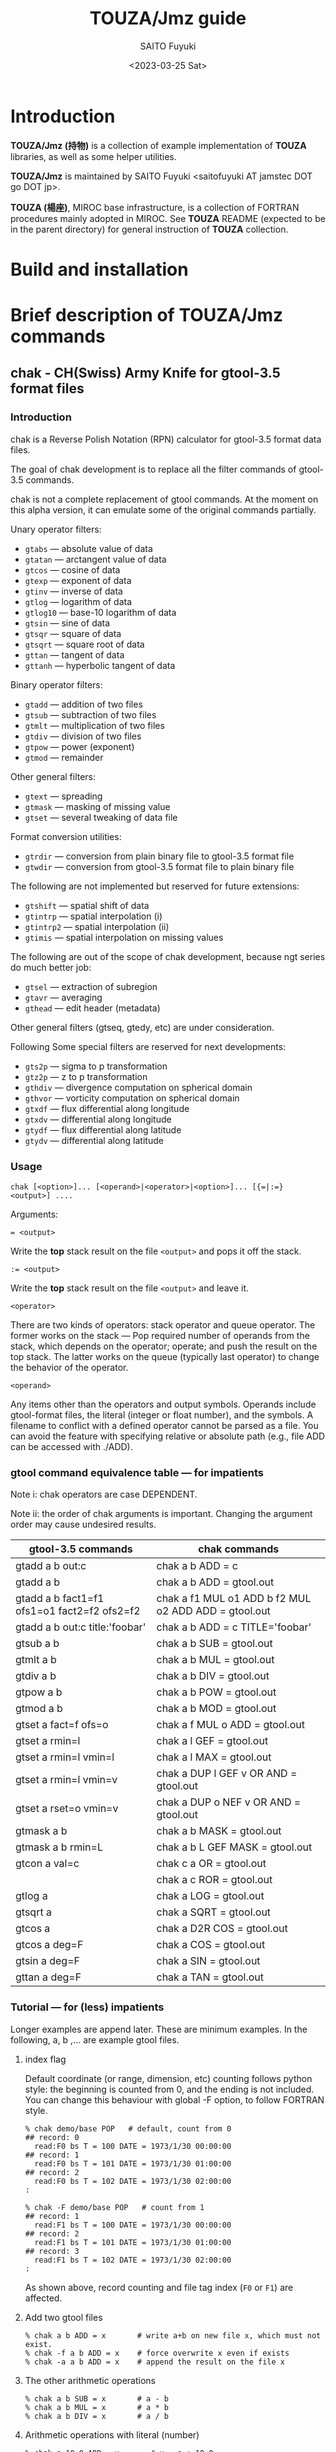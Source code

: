 #+title: TOUZA/Jmz guide
#+author: SAITO Fuyuki
#+date: <2023-03-25 Sat>

* Introduction
*TOUZA/Jmz (持物)* is a collection of example implementation of
*TOUZA* libraries, as well as some helper utilities.

*TOUZA/Jmz* is maintained by SAITO Fuyuki <saitofuyuki AT jamstec
DOT go DOT jp>.

*TOUZA (楊座)*, MIROC base infrastructure, is a collection of
FORTRAN procedures mainly adopted in MIROC.  See *TOUZA* README
(expected to be in the parent directory) for general instruction of
*TOUZA* collection.
* Build and installation
* Brief description of *TOUZA/Jmz* commands
** chak - CH(Swiss) Army Knife for gtool-3.5 format files
*** Introduction
chak is a Reverse Polish Notation (RPN) calculator for gtool-3.5
format data files.

The goal of chak development is to replace all the filter commands of
gtool-3.5 commands.

chak is not a complete replacement of gtool commands.  At the moment
on this alpha version, it can emulate some of the original commands
partially.

Unary operator filters:
- =gtabs= --- absolute value of data
- =gtatan= --- arctangent value of data
- =gtcos= --- cosine of data
- =gtexp= --- exponent of data
- =gtinv= --- inverse of data
- =gtlog= --- logarithm of data
- =gtlog10= --- base-10 logarithm of data
- =gtsin= --- sine of data
- =gtsqr= --- square of data
- =gtsqrt= --- square root of data
- =gttan= --- tangent of data
- =gttanh= --- hyperbolic tangent of data

Binary operator filters:
- =gtadd= --- addition of two files
- =gtsub= --- subtraction of two files
- =gtmlt= --- multiplication of two files
- =gtdiv= --- division of two files
- =gtpow= --- power (exponent)
- =gtmod= --- remainder

Other general filters:
- =gtext= --- spreading
- =gtmask= --- masking of missing value
- =gtset= --- several tweaking of data file

Format conversion utilities:
- =gtrdir= --- conversion from plain binary file to gtool-3.5 format file
- =gtwdir= --- conversion from gtool-3.5 format file to plain binary file

The following are not implemented but reserved for future extensions:
- =gtshift= --- spatial shift of data
- =gtintrp= --- spatial interpolation (i)
- =gtintrp2= --- spatial interpolation (ii)
- =gtimis= --- spatial interpolation on missing values

The following are out of the scope of chak development, because ngt
series do much better job:

- =gtsel= --- extraction of subregion
- =gtavr= --- averaging
- =gthead= --- edit header (metadata)

Other general filters (gtseq, gtedy, etc) are under consideration.

Following Some special filters are reserved for next developments:

- =gts2p= --- sigma to p transformation
- =gtz2p= --- z to p transformation
- =gthdiv= --- divergence computation on spherical domain
- =gthvor= --- vorticity computation on spherical domain
- =gtxdf= --- flux differential along longitude
- =gtxdv= --- differential along longitude
- =gtydf= --- flux differential along latitude
- =gtydv= --- differential along latitude

*** Usage
: chak [<option>]... [<operand>|<operator>|<option>]... [{=|:=} <output>] ....

Arguments:

: = <output>
Write the *top* stack result on the file =<output>= and pops it off the stack.

: := <output>
Write the *top* stack result on the file =<output>= and leave it.

=<operator>=

There are two kinds of operators: stack operator and queue operator.
The former works on the stack --- Pop required number of operands from
the stack, which depends on the operator; operate; and push the result
on the top stack.
The latter works on the queue (typically last operator) to change
the behavior of the operator.

=<operand>=

Any items other than the operators and output symbols.  Operands include
gtool-format files, the literal (integer or float number), and the symbols.
A filename to conflict with a defined operator cannot be parsed as a
file.  You can avoid the feature with specifying relative or absolute
path  (e.g., file ADD can be accessed with ./ADD).
*** gtool command equivalence table --- for impatients
Note i: chak operators are case DEPENDENT.

Note ii: the order of chak arguments is important.  Changing the
argument order may cause undesired results.

| gtool-3.5 commands                          | chak commands                                        |
|---------------------------------------------+------------------------------------------------------|
| gtadd a b out:c                             | chak a b ADD = c                                     |
| gtadd a b                                   | chak a b ADD = gtool.out                             |
| gtadd a b fact1=f1 ofs1=o1 fact2=f2 ofs2=f2 | chak a f1 MUL o1 ADD b f2 MUL o2 ADD ADD = gtool.out |
| gtadd a b out:c title:'foobar'              | chak a b ADD = c TITLE='foobar'                      |
|---------------------------------------------+------------------------------------------------------|
| gtsub a b                                   | chak a b SUB = gtool.out                             |
| gtmlt a b                                   | chak a b MUL = gtool.out                             |
| gtdiv a b                                   | chak a b DIV = gtool.out                             |
| gtpow a b                                   | chak a b POW = gtool.out                             |
| gtmod a b                                   | chak a b MOD = gtool.out                             |
|---------------------------------------------+------------------------------------------------------|
| gtset a fact=f ofs=o                        | chak a f MUL o ADD = gtool.out                       |
| gtset a rmin=l                              | chak a l GEF = gtool.out                             |
| gtset a rmin=l vmin=l                       | chak a l MAX = gtool.out                             |
| gtset a rmin=l vmin=v                       | chak a DUP l GEF v OR AND = gtool.out                |
| gtset a rset=o vmin=v                       | chak a DUP o NEF v OR AND = gtool.out                |
|---------------------------------------------+------------------------------------------------------|
| gtmask a b                                  | chak a b MASK = gtool.out                            |
| gtmask a b rmin=L                           | chak a b L GEF MASK = gtool.out                      |
|---------------------------------------------+------------------------------------------------------|
| gtcon a val=c                               | chak c a OR = gtool.out                              |
|                                             | chak a c ROR = gtool.out                             |
|---------------------------------------------+------------------------------------------------------|
| gtlog a                                     | chak a LOG = gtool.out                               |
| gtsqrt a                                    | chak a SQRT = gtool.out                              |
| gtcos a                                     | chak a D2R COS = gtool.out                           |
| gtcos a deg=F                               | chak a COS = gtool.out                               |
| gtsin a deg=F                               | chak a SIN = gtool.out                               |
| gttan a deg=F                               | chak a TAN = gtool.out                               |

*** Tutorial --- for (less) impatients
Longer examples are append later.  These are minimum examples.
In the following, a, b ,... are example gtool files.
**** index flag
Default coordinate (or range, dimension, etc) counting follows python
style: the beginning is counted from 0, and the ending is not included.
You can change this behaviour with global -F option, to follow FORTRAN style.

: % chak demo/base POP   # default, count from 0
: ## record: 0
:   read:F0 bs T = 100 DATE = 1973/1/30 00:00:00
: ## record: 1
:   read:F0 bs T = 101 DATE = 1973/1/30 01:00:00
: ## record: 2
:   read:F0 bs T = 102 DATE = 1973/1/30 02:00:00
: :

: % chak -F demo/base POP   # count from 1
: ## record: 1
:   read:F1 bs T = 100 DATE = 1973/1/30 00:00:00
: ## record: 2
:   read:F1 bs T = 101 DATE = 1973/1/30 01:00:00
: ## record: 3
:   read:F1 bs T = 102 DATE = 1973/1/30 02:00:00
: :

As shown above, record counting and file tag index (=F0= or =F1=) are
affected.

**** Add two gtool files
: % chak a b ADD = x       # write a+b on new file x, which must not exist.
: % chak -f a b ADD = x    # force overwrite x even if exists
: % chak -a a b ADD = x    # append the result on the file x
**** The other arithmetic operations
: % chak a b SUB = x       # a - b
: % chak a b MUL = x       # a * b
: % chak a b DIV = x       # a / b
**** Arithmetic operations with literal (number)
: % chak a 10.0 ADD = x       # x = a + 10.0
: % chak 20.0 b SUB = x       # x = 20.0 - b
**** Multiple operations at once
: % chak a 100. MUL 10. ADD = x   # x = a * 100. + 10.
: % chak a b c ADD MUL      = x   # x = a * (b + c)

The latter example is somewhat confusing for those who are not
familiar with the reverse Polish notation.  It can be decomposed step
by step.

: % chak a                # push a on stack         {(a)}
: % chak a b              # push b on stack         {(a)  (b)}
: % chak a b c            # push c on stack         {(a)  (b)  (c)}
: % chak a b c ADD        # pop top two, ADD, push  {(a)  (b+c)}
: % chak a b c ADD MUL    # pop top two, MUL, push  {(a*(b+c))}
**** Multiple output files
Normal output is done for the top stack.  Multiple outputs can be
performed for each top stack.

: % chak a b ADD c d SUB = x = y    #  x = c - d   (c - d on the top stack at = x)
:                                   #  y = a + b
: % chak a b ADD = x c d SUB = y    #  x = a + b
:                                   #  y = c - d

You can use ':=' instead of '=' to keep the top stack at write:

: % chak a b ADD := x c ADD = y    #  x = a + b
:                                  #  y = (a + b) + c   (a + b is not popped)
**** Stack manipulation
Operator DUP duplicates the top stack:

: chak a DUP b ADD MUL = x         #  x = a * (a + b)

Operator EXCH exchanges the top two stacks:

: chak a b EXCH DIV = x            #  x = b / a

Operator POP throws away the top stack:

: chak a b c POP ADD = x           # x = a + b  (c is discarded)

Operator POP can name the top stack (buffer) for later recall, using
an optional argument.  The named buffer can be reused even if thrown
by POP.  Name is specified by POP=NAME operation, (no space before and
after equal).

: chak a b ADD POP=sum c sum ADD = x   #   x = c + sum = c + (a + b)

**** Frequently used operators
: % chak a NEG = x        # x = -a
: % chak a INV = x        # x = 1/a
: % chak a SQRT = x       # x = a ** (1/2)
: % chak a b POW = x      # x = a ** b   (of course a or b can be literal)
: % chak a b MIN = x      # x = min(a,b)
: % chak a b MAX = x      # x = max(a,b)
**** Conditional operators
: % chak a 20. EQ  = x      # (normal) set x = 1, 0, MISS where a == 20., not, MISS.
: % chak a 20. GTF = x      # (filter) set x = 20.f, MISS where a > 20., otherwise
: % chak a 20. LEB = x      # (binary) set x = 1, 0 where a <= 20., otherwise
**** logical operators
: % chak a b OR  = x       # a if defined, b if defined, else MISS
: % chak a b ROR = x       # b if defined, a if defined, else MISS
: % chak a b AND = x       # b if both defined, else MISS
: % chak a b MASK = x      # a if both defined, else MISS

: % chak a b 10. NEF MASK = x    # extract a where b != 10.

**** flushing to stdout
Omitting the file after equal symbol emits the top stack on terminal.

: % chak a =                        # ascii output of file a
: % chak a NEG b ADD 10. DIV SQRT = # ascii output of sqrt((-a+b)/10.)

A special operator FLUSH emits all the stack on terminal, and pop them:

: % chak a b FLUSH     # ascii output of file a and b sequentially
: % chak a b FLUSH -i  # ascii output of file a and b horizontally, on inclusive domain
: % chak a b FLUSH -x  # ascii output of file a and b horizontally, on intersect domain
: % chak a b FLUSH -l  # ascii output of file a and b horizontally, on first (a) domain

Operator =DFLUSH= is similar one of =FLUSH=, with refraining output of
undefined elements.

As commented above, indexing follows python style by default.

: % chak demo/base FLUSH    # record, stack, coordinate count from 0
: ## record: 0
: # stack[0] bs
: #      [lon/0:8 lat/0:4 lev/0:3]
: #   >  [:]
: #   >> [lon/0:8 lat/0:4 lev/0:3]
: 0 0 0  0.000000E+00
: 1 0 0  1.000000E+00
: 2 0 0  2.000000E+00
: 3 0 0  3.000000E+00
: :
: ## record: 1
: # stack[0] bs
: #      [lon/0:8 lat/0:4 lev/0:3]
: #   >  [:]
: #   >> [lon/0:8 lat/0:4 lev/0:3]
: 0 0 0  1.000000E+03
: 1 0 0  1.001000E+03
: 2 0 0  1.002000E+03
: 3 0 0  1.003000E+03
: :

: % chak -F demo/base FLUSH    # record, stack, coordinate count from 1
: ## record: 1
: # stack[1] bs
: #      [lon/1:8 lat/1:4 lev/1:3]
: #   >  [:]
: #   >> [lon/1:8 lat/1:4 lev/1:3]
: 1 1 1  0.000000E+00
: 2 1 1  1.000000E+00
: 3 1 1  2.000000E+00
: 4 1 1  3.000000E+00
: :
: ## record: 2
: # stack[1] bs
: #      [lon/1:8 lat/1:4 lev/1:3]
: #   >  [:]
: #   >> [lon/1:8 lat/1:4 lev/1:3]
: 1 1 1  1.000000E+03
: 2 1 1  1.001000E+03
: 3 1 1  1.002000E+03
: 4 1 1  1.003000E+03
: :

There are some quiet (verbose) levels at flushing (both for sequential
and horizontal cases)

By default (no =-q=) operator =FLUSH= outputs record index (three =#=
line); stack information (two =#= line); column information (one =#=
line) to the standard output.  In addition, file access information is
outputted to the standard error (actually this is not done by =FLUSH=
but file read accessing).
: % chak demo/zx.base T=0 DUP FLUSH -i
: ### record: 0
:   read:F0 zx:bs T = 100 DATE = 1973/1/30 00:00:00
: ## 0 {F0} [lat/0:4] zx:bs
: ## 1 {F0} [lat/0:4] zx:bs
: #lat/0:4 {F0} {F0}
: 0  1.035000E+02  1.035000E+02
: 1  1.135000E+02  1.135000E+02
: 2  1.235000E+02  1.235000E+02
: 3  1.335000E+02  1.335000E+02

Argument =-q= refrains log of file accessing.
: % chak -q demo/zx.base T=0 DUP FLUSH -i
: ### record: 0
: ## 0 {F0} [lat/0:4] zx:bs
: ## 1 {F0} [lat/0:4] zx:bs
: #lat/0:4 {F0} {F0}
: 0  1.035000E+02  1.035000E+02
: 1  1.135000E+02  1.135000E+02
: 2  1.235000E+02  1.235000E+02
: 3  1.335000E+02  1.335000E+02

Argument =-qq= refrains in addition record index.
: % chak -qq demo/zx.base T=0 DUP FLUSH -i
: ## 0 {F0} [lat/0:4] zx:bs
: ## 1 {F0} [lat/0:4] zx:bs
: #lat/0:4 {F0} {F0}
: 0  1.035000E+02  1.035000E+02
: 1  1.135000E+02  1.135000E+02
: 2  1.235000E+02  1.235000E+02
: 3  1.335000E+02  1.335000E+02

Argument =-qqq= refrains in addition stack information.
: % chak -qqq demo/zx.base T=0 DUP FLUSH -i
: #lat/0:4 {F0} {F0}
: 0  1.035000E+02  1.035000E+02
: 1  1.135000E+02  1.135000E+02
: 2  1.235000E+02  1.235000E+02
: 3  1.335000E+02  1.335000E+02

Argument =-qqqq= refrains in addition the column information.
: % chak -qqqq demo/zx.base T=0 DUP FLUSH -i
: 0  1.035000E+02  1.035000E+02
: 1  1.135000E+02  1.135000E+02
: 2  1.235000E+02  1.235000E+02
: 3  1.335000E+02  1.335000E+02

Finally, argument =-qqqq= further refrains the coordinate columns,
therefore only the stacked elements are shown.
: % chak -qqqqq demo/zx.base T=0 DUP FLUSH -i
:  1.035000E+02  1.035000E+02
:  1.135000E+02  1.135000E+02
:  1.235000E+02  1.235000E+02
:  1.335000E+02  1.335000E+02

*** Terminology
**** queue, stack, buffer
**** coordinate, dimension, logical/physical index
*** Options summary
**** Global options
- =-v= :: verbose
- =-vv= :: more verbose
- =-vvv=, =-vvvv=, ... :: even more verbose
- =+v= :: verbose to the limit
- =-q= :: quiet
- =-qq= :: more quiet
- =-qqq=, =-qqqq=, ... :: even more quiet
- =+q= :: quiet to the limit
- =-n= :: dry-run
**** Indexing style
- =-P= :: Python-like indexing mode (default)
- =-F= :: Fortran-like indexing mode

In default python-like mode, coordinate, record etc index is counted
from 0.  When to specify range, the second index corresponds to the
one to stop (exclusive).   Thus range 2:5 corresponds to 2,3,4.
Unlike python, at the moment the negative index cannot be used.

In fortran-like mode index counted from 1 and the second index
corresponds to the one to stop (inclusive).  Thus range 3:5
corresponds to 3,4,5, which is equivalent to 2:5 in python-like mode.

**** File write access
- =-k= :: Keep mode (write).  Raise an error if output file exists (default)
- =-f= :: Overwrite mode (write).  Force overwrite even the output file exists
- =-a= :: Append mode (write).  Output is appended to the file

- =-Hn=, =-H n= :: Set header edit level to integer /n/ (default=9)

Header edit levels
|    n |                       | default              |
|------+-----------------------+----------------------|
|   -1 | keep reference        |                      |
|    0 | set [CM]DATE,[CM]SIGN | date and user        |
|    1 | set 0 + EDIT,ETTL     | RPN, infix notations |
|    2 | set 1 + TITLE         | infix notation       |
|    3 | set 2 + ITEM          | RPN                  |
| more | set 3                 |                      |

Options ITEM=STRING, EDIT=STRING etc precede the above editing level,
to explicitly set the header items.

**** File read access
- =-s= :: Terminate mode (read).  Stop if eof reached (default)
- =-c= :: Cyclic mode (read).   Rewind input file if eof reached
- =-p= :: Persistent mode (read).  Keep final record if eof reached

In default terminate mode, the chak operation stops when one or more
shortest input file reaches eof.  If some files still remains records,
an error is raised.

In the other two modes, the chak operation stops when one or more
longest input file reaches eof.  If some files reach eof during
operation, rewind to the first record when cyclic mode, while keep the
final record when persistent mode.

Read access option can be set either globally or per each file.
The option is set to the last input file argument, or globally if no
input file before the option.

(ex) globally cyclic mode except for file2 with persistent mode.

: chak -c file0 file1 file2 -p file3 ...

Specially, if single record selection is used for an input, it is
automatically set as persistent mode (otherwise it is useless).

(ex) globally cyclic mode except for file2 (record 3 only) with
persistent mode.

: chak -c file0 file1 file2 T=3 file3 ...

**** Coordinate parser flag
- =-N=, =+N= :: turn on strict null-dimension mode

Original idea of the array in gtool-3.5 format is a fixed
rank-3 (or dimension) design. Arrays with one or two ranks are stored
with dummy rank(s) of size 1 inserted at any rank (typically append at
the final rank, and less typically inserted at the first rank).
However, the property for such dummy rank is not well-defined.

Often such dummy rank is expressed with blank name and range 1 to 1
(Fortran style notation):
: # {AITM1, ASTR1, AEND1} = {(blank), 1, 1}
: % ngtls sample
:   1 sample          0H     0   UR4 19730130 000000 ,lat,lev
: % ngtls -n sample
:   1 sample          0H     0   UR4 19730130 000000  1:1      1:4      1:3
Averaging along a rank may also introduce dummy rank with different style:
: # {AITM1, ASTR1, AEND1} = {lon, 0, 0}
: % ngtls sample
:   1 sample          0H     0   UR4 19730130 000000  lon,lat,lev
: % ngtls -n sample
:   1 sample          0H     0   UR4 19730130 000000  0:0      1:4      1:3
: # sample created with gtsel x=0 -n

Internally, =chak= distinguish the range =1:1= and =0:0=
(Fortran-style).  They are parsed as the range =0:1= and =0:0=
(Python-style), respectively.  The former has definite range of size
1, while the latter size 0.  In other words, the original range =1:1=
is regarded similarly as =1:3=, =4:7= etc.
This difference influences at binary operations, for example, to
compute compromise (result) domain.

:   A[lon,0:3]   B[lon,0:1]    ADD
: 0 a0           b0            a0+b0
: 1 a1           undef         undef
: 2 a2           undef         undef

:   A[lon,0:3]   B[lon,0:0]    ADD
: 0 a0           b0            a0+b0
: 1 a1           b0            a1+b0
: 2 a2           b0            a2+b0

The former operations are performed only at the definite range, while
the latter spread along the null rank value.

In order to avoid confusing, chak parser style is *TOGGLED OFF* at
read/write of gtool-3.5 format files by default.
At read, if a coordinate name is blank and its corresponding size is 1
or less, then the coordinate is parsed as a dummy rank internally.
At write, if a coordinate is blank dummy rank internally,
then the coordinate is recorded as blank name with range =1:1=.

You can revert this feature to =chak= parser mode using '-N' or '+N'
option, either globally or per each file.
If there are no input/output file before the options, '-N' set strict
=chak= mode on read, and '+N' set on write.  If there is an input or
output file, the both options work identically, to set strict =chak=
mode on the file.

**** Record format flag
- =-X[<flags>]=, =+X[<flags>]= :: set record format options.

**** Compromise domain policy
- =-i= :: Inclusive domain mode for operation (default)
- =-x= :: Intersect domain mode for operation
- =-l= :: First domain mode for operation
*** Number type
Internally all the numbers are stored as /binary64/ of IEEE 754
(so-called double precision).
All the operation are performed as floating-point values.
One exception may occur at the final output: if all the operands are
integer-like, and if the operation is integer-preserving type, then
the output is treated as integer.

*** Symbols and literals
Numbers are usually stored as floating-point numbers,
but when without decimal point), they are regarded as integer-like
type.
In order to avoid unexpected behavior, at least decimal point must be
added for normal mathematics operations, or truncate to integer by INT
operator.

: % chak -qq 1 =       # treated as integer
: 1
: % chak -qq 1. =      # treated as floating-point number
:  1.000000000000000E+00

: % chak -qq 1 2 DIV 2 MUL =
: 1
: % chak -qq 1 2. DIV 2 MUL =
:  1.000000000000000E+00
: % chak -qq 1 2 DIV INT 2 MUL =
: 0

Some numbers are prepared with special symbols.
| symbols | definition     |
|---------+----------------|
| PI      | ATAN2(0,-1.D0) |
| E       | EXP(1.D0)      |
| TINY    | TINY(0.D0)     |
| HUGE    | HUGE(0.D0)     |

: % chak -qq PI E TINY HUGE FLUSH
:  3.141592653589793E+00
:  2.718281828459045E+00
:  2.225073858507201-308
:  1.797693134862316+308

*** Input-file formats
**** gtool-3.5 format (default)
Default input is gtool-3.5 format.  If not =FMT= properties set after
the input file, then it is accessed as the gtool-3.5 format.

**** ascii input
Input file can be one-column ascii file.  Optionally the array shape
can be set, which enable multiple record contents in the file.

: chak ... <file> FMT=a[,<shape>]

=<shape>= =[[LOW:]HIGH],[[LOW:]HIGH],....=

: chak x FMT=a        # input x, auto-shaped; one-record, total lines = total elements
: chak x FMT=a,7      # input x with shape (0:7); possibly multiple records
: chak x FMT=a,3:8    # input x with shape (3:8)
: chak x FMT=a,5,,7   # input x with shape (0:5, -, 0:7), null second coordinate.

**** binary input
: chak ... <file> FMT=b<type>[:<byte-order>][,<shape>]

=<type>=         ={i4|r4|r8}=
=<byte-order>=  ={n|s|b|l}=     native, swap, big, little

: chak x FMT=br4      # input x, float, native byte-order, auto-shaped; one-record, total size = total elements
: chak x FMT=br8:s,7  # input x, double, swap byte-order, with shape (0:7); possibly multiple records

*** Output-file formats
**** gtool-3.5 format (default)
**** simple netCDF (in preparation)
**** ascii output
: chak ... = <file> FMT=a[<format>]

: chak ... = x FMT=a        # write with default(*) format
: chak ... = x FMT=aG10.3   # write with G10.3 format

**** binary output
: chak ... = <file> FMT=b<type>[:<byte-order>]

*** Operators summary
Operators are case dependent.
Files to conflict with operators cannot be accessed as they are.  You
can force to access such files by using relative or absolute path.

The operators of =chak= follows partially those of gmtmath and grdmath
in GMT (General Mapping Tools) package, but not all the operators are
equivalent.  For example, operators =AND= and =OR= operations are
completely different between =chak= and GMT implementation.

**** operators on stacks
Following table is not complete, and some operators are not yet implemented.
|------------------+-----+--------+------------------------------------------------------------------|
| operator         | pop |   push | description                                                      |
|------------------+-----+--------+------------------------------------------------------------------|
| ABS              |   1 |      1 | abs(A)                                                           |
| ACOS             |   1 |      1 | arccos(A)                                                        |
| ADD              |   2 |      1 | A+B                                                              |
| AND              |   2 |      1 | logical and; B if both A and B are defined, else MISS            |
| ASIN             |   1 |      1 | arcsin(A)                                                        |
| ATAN2            |   2 |      1 | arctan(A/B)                                                      |
| BDIFF            |   2 |      1 | backward difference                                              |
| BIN              |   1 |      1 | binary; 1 if defined, else 0                                     |
| BITAND           |   2 |      1 | bitwise AND                                                      |
| BITNOT           |   1 |      1 | bitwise NOT                                                      |
| BITOR            |   2 |      1 | bitwise OR                                                       |
| BITXOR           |   2 |      1 | bitwise XOR                                                      |
| BOOL             |   1 |      1 | boolean; 1 if defined, else MISS                                 |
| C0               |   0 |      1 | put top stack coordinate[0] index                                |
| C1               |   0 |      1 | put top stack coordinate[1] index                                |
| C2               |   0 |      1 | put top stack coordinate[2] index                                |
| C3               |   0 |      1 | put top stack coordinate[3] index                                |
| CDIFF            |   2 |      1 | central difference                                               |
| CEIL             |   1 |      1 | smallest integer >=A                                             |
| CLONE            |   1 |      1 | copy top stack on new buffer and discard the original            |
| COPY             |   1 |      2 | copy top stack on new buffer                                     |
| COS              |   1 |      1 | cos(A)                                                           |
| COSH             |   1 |      1 | cosh(A)                                                          |
| D2R              |   1 |      1 | Convert degree to radian                                         |
| DFLUSH           |   m |      0 | flush-out from last anchor (defined only)                        |
| DIST             |   m | 2(m-1) | distribute top stack for every stack from last anchor            |
| DIV              |   2 |      1 | A/B                                                              |
| DUP              |   1 |      2 | duplicate top stack                                              |
| EQ EQU           |   2 |      1 | 1, 0, MISS for A==B, not, either MISS                            |
| EQB              |   2 |      1 | 1 if A==B, else 0                                                |
| EQF              |   2 |      1 | A if A==B, else MISS                                             |
| EXCH             |   2 |      2 | B A; exchange two top stacks                                     |
| EXP              |   1 |      1 | exp(A)                                                           |
| EXPONENT         |   1 |      1 | exponent(A)                                                      |
| EXTR             |   2 |      1 | extraction                                                       |
| FDIFF            |   2 |      1 | forward difference                                               |
| FLAT[=NAME,...]  |   0 |      1 | flat index                                                       |
| FLOOR            |   1 |      1 | largest integer <= A                                             |
| FLUSH            |   m |      0 | flush-out from last anchor                                       |
| FRACTION         |   1 |      1 | fraction(A)                                                      |
| GE GEU           |   2 |      1 | 1, 0, MISS for A>=B, not, either MISS                            |
| GEB              |   2 |      1 | 1 if A>=B, else 0                                                |
| GEF              |   2 |      1 | A if A>=B, else MISS                                             |
| GT GTU           |   2 |      1 | 1, 0, MISS for A>B, not, either MISS                             |
| GTB              |   2 |      1 | 1 if A>B, else 0                                                 |
| GTF              |   2 |      1 | A if A>B, else MISS                                              |
| HYPOT            |   2 |      1 | sqrt(A * A + B * B)                                              |
| IDIV             |   2 |      1 | A//B                                                             |
| INDEX[=NAME,...] |   0 |      1 | (alias of FLAT) flat index                                       |
| INSERT           |   m |      m | move top stack after last anchor                                 |
| INT              |   1 |      1 | truncate toward 0 and convert                                    |
| INV              |   1 |      1 | 1/A                                                              |
| LADD             |   2 |      1 | lazy ADD                                                         |
| LAND             |   2 |      1 | lazy AND                                                         |
| LDIV             |   2 |      1 | lazy DIV                                                         |
| LE LEU           |   2 |      1 | 1, 0, MISS for A<=B, not, either MISS                            |
| LEB              |   2 |      1 | 1 if A<=B, else 0                                                |
| LEF              |   2 |      1 | A if A<=B, else MISS                                             |
| LMASK            |   2 |      1 | lazy MASK                                                        |
| LMAX             |   2 |      1 | lazy MAX                                                         |
| LMIN             |   2 |      1 | lazy MIN                                                         |
| LMUL             |   2 |      1 | lazy MUL                                                         |
| LOG              |   1 |      1 | log(A)                                                           |
| LOG10            |   1 |      1 | log10(A)                                                         |
| LSHIFT           |   2 |      1 | bitwise left shift                                               |
| LSUB             |   2 |      1 | lazy SUB                                                         |
| LT LTU           |   2 |      1 | 1, 0, MISS for A<B, not, either MISS                             |
| LTB              |   2 |      1 | 1 if A<B, else 0                                                 |
| LTF              |   2 |      1 | A if A<B, else MISS                                              |
| MASK             |   2 |      1 | A if both A and B are defined, else MISS                         |
| MAX              |   2 |      1 | max(A,B)                                                         |
| MIN              |   2 |      1 | min(A,B)                                                         |
| MOD              |   2 |      1 | mod(A,B)                                                         |
| MODULO           |   2 |      1 | modulo(A,B)                                                      |
| MUL              |   2 |      1 | A*B                                                              |
| NE NEU           |   2 |      1 | 1, 0, MISS for A!=B, not, either MISS                            |
| NEAREST          |   2 |      1 | nearest(A,B)                                                     |
| NEB              |   2 |      1 | 1 if A!=B, else 0                                                |
| NEF              |   2 |      1 | A if not A==B, else MISS                                         |
| NEG              |   1 |      1 | -A                                                               |
| NOP              |   0 |      0 | no operation; do nothing                                         |
| NOT              |   1 |      1 | logical not; 1 if undefined, else MISS                           |
| OR LOR           |   2 |      1 | logical or; A if defined, else B if defined, else MISS           |
| POP[=NAME]       |   1 |      0 | discard top stack and optionally tag                             |
| POW              |   2 |      1 | pow(A,B)                                                         |
| R2D              |   1 |      1 | Convert radian to degree                                         |
| REPEAT           |   m |     2m | repeat from last non-adjacent anchor                             |
| ROR              |   2 |      1 | logical or (reverse); B if defined, else A if defined, else MISS |
| ROUND            |   1 |      1 | nearest integer of A                                             |
| RRSP             |   1 |      1 | rrspacing(A)                                                     |
| RSHIFT           |   2 |      1 | bitwise right shift                                              |
| SCALE            |   2 |      1 | scale(A,B)                                                       |
| SIGN             |   1 |      1 | copy A sign on 1                                                 |
| SIN              |   1 |      1 | sin(A)                                                           |
| SINH             |   1 |      1 | sinh(A)                                                          |
| SPACING          |   1 |      1 | spacing(A)                                                       |
| SQR              |   1 |      1 | A*A                                                              |
| SQRT             |   1 |      1 | square root                                                      |
| SUB              |   2 |      1 | A-B                                                              |
| TAN              |   1 |      1 | tan(A)                                                           |
| TANH             |   1 |      1 | tanh(A)                                                          |
| TRUNC            |   1 |      1 | truncate toward 0                                                |
| X                |   0 |      1 | put top stack coordinate[0] index                                |
| XOR              |   2 |      1 | logical exclusive-or; A or B if B or A undefined, else MISS      |
| Y                |   0 |      1 | put top stack coordinate[1] index                                |
| Z                |   0 |      1 | put top stack coordinate[2] index                                |
| ZSIGN            |   1 |      1 | -1,0,+1 if negative,zero,positive                                |
|------------------+-----+--------+------------------------------------------------------------------|

**** operators on stack anchors
|----------+-----------------------------------------|
| operator | description                             |
|----------+-----------------------------------------|
| GO       | remove last anchor                      |
| MARK     | fragile anchor (removed by first touch) |
| STOP     | robust anchor (removed by GO)           |
|----------+-----------------------------------------|

**** operators on queues
|----------+-----------------------------------------------------------|
| operator | description                                               |
|----------+-----------------------------------------------------------|
| CUM      | apply last queue non-unary operator from last anchor      |
| ITER     | iterate last queue operator for each set from last anchor |
| MAP      | reserved; DIST ITER                                       |
|----------+-----------------------------------------------------------|

**** operators on buffers
|--------------------+--------------------+-----------------------|
| operator           | argument           | description           |
|--------------------+--------------------+-----------------------|
| C0=ARG             | NAME/REPL/RANGE    | array reshaping       |
| C1=ARG             | NAME/REPL/RANGE    | array reshaping       |
| C2=ARG             | NAME/REPL/RANGE    | array reshaping       |
| C3=ARG             | NAME/REPL/RANGE    | array reshaping       |
| DUR[=ARG]          | UNIT               | duration              |
| MISS=ARG           | VALUE              | replace missing value |
| PERM=ARG SHAPE=ARG | NAME/REPL/RANGE,.. | array reshaping       |
| SIZE=ARG           | NAME/REPL/RANGE,.. | array reshaping       |
| TAG=ARG            | NAME               |                       |
| X=ARG              | NAME/REPL/RANGE    | array reshaping       |
| Y=ARG              | NAME/REPL/RANGE    | array reshaping       |
| Z=ARG              | NAME/REPL/RANGE    | array reshaping       |
|--------------------+--------------------+-----------------------|

Caution: operators =C0=, =C1=, =C2=, =C3=, =X=, =Y=, =Z= requires
arguments.  If without arguments, they are interpreted as coordinate
index operators.

: chak a X   FLUSH    # put X coordinate of file a on stack
: chak a X=1 FLUSH    # reshaping along X on file a

**** operators on files
|-----------+----------+----------------------------|
| operator  | argument | description                |
|-----------+----------+----------------------------|
| DSET=ARG  | STRING   |                            |
| DUR[=ARG] | UNIT     | duration                   |
| EDIT=ARG  | STRING   |                            |
| FMT=ARG   | FORMAT   | set output data format     |
| ITEM=ARG  | STRING   | item replacement or filter |
| MISS=ARG  | VALUE    | replace missing value      |
| R=ARG     | LIST     | record filter              |
| T=ARG     | LIST     | time filter                |
| TITLE=ARG | STRING   |                            |
| UNIT=ARG  | STRING   |                            |
|-----------+----------+----------------------------|

*** (Flat-)index operator =FLAT= family
In the following examples, the source array shape
is =(i,j,k)=(lon/0:8,lat/0:4,lev/0:3)=.

Operator =FLAT= push flat-index (i.e., one-dimensional array index) of
topmost stack.
# ## flat:flat/s
: % chak T=0 demo/base INT FLAT = POP
: ### record: 0
: ## stack[0] {B6} FLAT
: ##      [lon/0:8 lat/0:4 lev/0:3]
: ##   >  [:]
: ##   >> [lon/0:8 lat/0:4 lev/0:3]
: #lon/0:8 lat/0:4 lev/0:3 {B6}
: 0  0  0  0
: 1  0  0  1
: 2  0  0  2
: :
: 5  3  2  93
: 6  3  2  94
: 7  3  2  95
The flat index is defined as =i + j * 8 + k * 8 * 4=.

With optional argument, only specific coordinate is applied for flat
index computation.
# ## flat:flat/s0
: % chak T=0 demo/base INT FLAT=0 = POP
: ### record: 0
: ## stack[0] {B6} FLAT[0]
: ##      [lon/0:8 lat/0:4+0 lev/0:3+0]
: ##   >  [0/:]
: ##   >> [lon/0:8 lat/0:4+0 lev/0:3+0]
: #lon/0:8 lat/0:4 lev/0:3 {B6}
: 0  0  0  0
: 1  0  0  1
: 2  0  0  2
: 3  0  0  3
: 4  0  0  4
: 5  0  0  5
: 6  0  0  6
: 7  0  0  7
: 0  1  0  0
: :
The flat index is defined as =i=, coordinate 0 only.
It works similarly with the operator =C0= or =X=.

Coordinate permutation is also performed for the result of =FLAT= operator.
See about [[id:deda5856-ee61-46e5-b23e-191fd33562a8][coordinate permutation]] for detail.
Basically, specified coordinates as arguments of =FLAT= shift toward
smaller rank, thus =FLAT=1= reshape the result as =(lat, lon, lev)=.
# ## flat:flat/s1
: % chak T=0 demo/base INT FLAT=1 = POP
: ### record: 0
: ## stack[0] {B6} FLAT[1]
: ##      [lon/0:8+0 lat/0:4 lev/0:3+0]
: ##   >  [1/:]
: ##   >> [lat/0:4 lon/0:8+0 lev/0:3+0]
: #lat/0:4 lon/0:8 lev/0:3 {B6}
: 0  0  0  0
: 1  0  0  1
: 2  0  0  2
: 3  0  0  3
: 0  1  0  0
: 1  1  0  1
: 2  1  0  2
: 3  1  0  3
: 0  2  0  0
: :
The flat index is defined as =j=, coordinate 1 only, and coordinate
permutation is performed as shown above.

Optional argument can specified with a combination of multiple
coordinates, separated with comma.
# ## flat:flat/s01
: % chak T=0 demo/base INT FLAT=0,1 = POP
: ### record: 0
: ## stack[0] {B6} FLAT[0,1]
: ##      [lon/0:8 lat/0:4 lev/0:3+0]
: ##   >  [0/: 1/:]
: ##   >> [lon/0:8 lat/0:4 lev/0:3+0]
: #lon/0:8 lat/0:4 lev/0:3 {B6}
: 0  0  0  0
: 1  0  0  1
: 2  0  0  2
: :
: 5  3  2  29
: 6  3  2  30
: 7  3  2  31
The flat index is defined as =i + 8 * j=, which corresponding coordinates =0,1=.

Permutation works with arbitrary coordinate order.
# ## flat:flat/s10
: % chak T=0 demo/base INT FLAT=1,0 = POP
: ### record: 0
: ## stack[0] {B6} FLAT[1,0]
: ##      [lon/0:8 lat/0:4 lev/0:3+0]
: ##   >  [1/: 0/:]
: ##   >> [lat/0:4 lon/0:8 lev/0:3+0]
: #lat/0:4 lon/0:8 lev/0:3 {B6}
: 0  0  0  0
: 1  0  0  1
: 2  0  0  2
: 3  0  0  3
: 0  1  0  4
: 1  1  0  5
: 2  1  0  6
: 3  1  0  7
: 0  2  0  8
: :
The flat index is defined as =j + 4 * i=, which corresponding coordinates =1,0=.
Shape is changed into =(lat,lon,lev)=.

Coordinates not specified are just ignored.
# ## flat:flat/s20
: % chak T=0 demo/base INT FLAT=2,0 = POP
: ### record: 0
: ## stack[0] {B6} FLAT[2,0]
: ##      [lon/0:8 lat/0:4+0 lev/0:3]
: ##   >  [2/: 0/:]
: ##   >> [lev/0:3 lon/0:8 lat/0:4+0]
: #lev/0:3 lon/0:8 lat/0:4 {B6}
: 0  0  0  0
: 1  0  0  1
: 2  0  0  2
: 0  1  0  3
: 1  1  0  4
: 2  1  0  5
: 0  2  0  6
: 1  2  0  7
: 2  2  0  8
: :
The flat index is defined as =k + 3 * i=, which corresponding coordinates =2,0=.
Shape is changed into =(lev,lon,lat)=.

[[id:d38ae560-76a1-4458-83ac-9b8da8b30621][Automatic coordinate matching]] works for binary operator, flushing, etc.
As follows, FLAT=1 index result (shape of =(lat,lon,lev)=) is changed
into =(lon,lat,lev)= again according to the primary rule of automatic
matching, to adjust to the first operand at the operation.
# ## flat:flat/1
: % chak T=0 demo/base INT FLAT=1 FLUSH -i
: ### record: 0
: ## 0 {B5} [lon/0:8 lat/0:4 lev/0:3] bs INT
: ## 1 {B6} [lon/0:8+0 lat/0:4 lev/0:3+0] FLAT[1]
: #lon/0:8 lat/0:4 lev/0:3 {B5} {B6}
: 0  0  0  0   0
: 1  0  0  1   0
: 2  0  0  2   0
: 3  0  0  3   0
: 4  0  0  4   0
: 5  0  0  5   0
: 6  0  0  6   0
: 7  0  0  7   0
: 0  1  0  10  1
: :

Coordinate can be specified by names.
# ## flat:flat/x
: % chak T=0 demo/base INT FLAT=lon FLUSH -i
: ### record: 0
: ## 0 {B5} [lon/0:8 lat/0:4 lev/0:3] bs INT
: ## 1 {B6} [lon/0:8 lat/0:4+0 lev/0:3+0] FLAT[0]
: #lon/0:8 lat/0:4 lev/0:3 {B5} {B6}
: 0  0  0  0   0
: 1  0  0  1   1
: 2  0  0  2   2
: 3  0  0  3   3
: 4  0  0  4   4
: 5  0  0  5   5
: 6  0  0  6   6
: 7  0  0  7   7
: 0  1  0  10  0
: :

Permutation also works with coordinate names.
# ## flat:flat/zy
: % chak T=0 demo/base INT FLAT=lev,lat FLUSH -i
: ### record: 0
: ## 0 {B5} [lon/0:8 lat/0:4 lev/0:3] bs INT
: ## 1 {B6} [lon/0:8+0 lat/0:4 lev/0:3] FLAT[2,1]
: #lon/0:8 lat/0:4 lev/0:3 {B5} {B6}
: 0  0  0  0   0
: 1  0  0  1   0
: 2  0  0  2   0
: 3  0  0  3   0
: 4  0  0  4   0
: 5  0  0  5   0
: 6  0  0  6   0
: 7  0  0  7   0
: 0  1  0  10  3
: :

You may notice that the shape of new stack pushed by =FLAT= operator
inherits the one of previous top stack, where the ranks are the same
while the range of unspecified coordinates are null.
For example, the shape of FLAT=0 stack is not =(8)= but =(8,0,0)=.
This behaviour helps successive =FLAT= operators.
# ## flat:flat/0+1
: % chak T=0 demo/base INT FLAT=0 FLAT=1 FLUSH -i
: ### record: 0
: ## 0 {B5} [lon/0:8 lat/0:4 lev/0:3] bs INT
: ## 1 {B6} [lon/0:8 lat/0:4+0 lev/0:3+0] FLAT[0]
: ## 2 {B7} [lon/0:8+0 lat/0:4 lev/0:3+0] FLAT[1]
: #lon/0:8 lat/0:4 lev/0:3 {B5} {B6} {B7}
: 0  0  0  0   0  0
: 1  0  0  1   1  0
: 2  0  0  2   2  0
: 3  0  0  3   3  0
: 4  0  0  4   4  0
: 5  0  0  5   5  0
: 6  0  0  6   6  0
: 7  0  0  7   7  0
: 0  1  0  10  0  1
: :
The second =FLAT=1= operator push the coordinate 1 of topmost stack,
which is virtually =lat/0:4=.  Thus it extracts safely the coordinate 1
of original =demo/base= as normally desired.

In a draft implementation of index coordinates, the shape does not
inherits as follows:
# ## flat:flat/0+1
: % obsolete-chak T=0 demo/base INT FLAT=0 FLAT=1 FLUSH -i
: ### record: 0
: ## 0 {2053} [lon/0:8 lat/0:4 lev/0:3] bs INT
: ## 1 {2054} [lon/0:8] FLAT
: ## 2 {2055} [0]       FLAT
: #lon/0:8 lat/0:4 lev/0:3 {2053} {2054} {2055}
If the first =FLAT= operator never inherits the shape of =demo/base=,
then the second =FLAT= operator fails to extract the expected
coordinate because only the first coordinate is remained on the
previous stack.

*** Logical operators cheat sheet
**** unary operators
|        | defined | undefined | outside |
|--------+---------+-----------+---------|
| a NOT  |    MISS |         1 | MISS    |
| a BOOL |       1 |      MISS | MISS    |
| a BIN  |       1 |         0 | 0       |
**** binary operators
Symbols d, u and x correspond to defined, undefined, and outside,
respectively.

|           | d d  | d u  | d x  | u d  | u u  | u x  | x d  | x u  | x x  |
|-----------+------+------+------+------+------+------+------+------+------|
| a b AND   | b    | MISS | MISS | MISS | MISS | MISS | MISS | MISS | MISS |
| a b MASK  | a    | MISS | MISS | MISS | MISS | MISS | MISS | MISS | MISS |
|-----------+------+------+------+------+------+------+------+------+------|
| a b OR    | a    | a    | a    | b    | MISS | MISS | b    | MISS | MISS |
| a b ROR   | b    | a    | a    | b    | MISS | MISS | b    | MISS | MISS |
| a b XOR   | MISS | a    | a    | b    | MISS | MISS | b    | MISS | MISS |

AND operator evaluates the operands sequentially, stop when undefined,
return the last evaluation.

OR operator evaluates the operands sequentially, stop when defined,
return the last evaluation.
*** Conditional operators cheat sheet
There are three kinds of conditional operators: normal, filter-like,
and binary.  They have a suffix U, F, and B respectively, so for
example, EQU, EQF, EQB are normal, filter-like and binary
conditionals, respectively.  Also no-suffix operators like EQ are
prepared which are alias of normal operators.

 |                  | EQU EQ | EQF  | EQB |
 |------------------+--------+------+-----|
 | a==b defined     | 1      | a    |   1 |
 | a!=b defined     | 0      | MISS |   0 |
 | either undefined | MISS   | MISS |   0 |

*** Buffer recalls
| TAG=NAME       | tag the top stack as NAME for later recall          |
| POP[=NAME]     | tag the top stack as NAME for later recall, and pop |
| Ln (integer n) | reuse literal with tag Ln                           |
| Fn             | reuse read file with tag Fn                         |
| Wn             | reuse write file with tag Wn                        |

*** Stack marker manipulation
*** Buffer stack manipulation
| operator | example             | stack image |
|----------+---------------------+-------------|
| DIST     | STOP a b c x DIST   | a x b x c x |
| INSERT   | STOP a b c x INSERT | x a b c     |
| REPEAT   | STOP a b c REPEAT   | a b c a b c |

*** Operation queue manipulation
| operator | example               | queue image             |             |
|----------+-----------------------+-------------------------+-------------|
| ITER     | STOP a b c d OPR ITER | a OPR b OPR c OPR d OPR | if unary    |
|          | STOP a b c d OPR ITER | a b OPR c d OPR         | if binary   |
| CUM      | STOP a b c d OPR CUM  | a b OPR c OPR d OPR     | only binary |

examples
|                       | interpreted as          | stack       |
| STOP 1 2 3 4 NEG ITER | 1 NEG 2 NEG 3 NEG 4 NEG | -1 -2 -3 -4 |
| STOP 1 2 3 4 ADD ITER | 1 2 ADD  3 4 ADD        | 3     7     |
| STOP 1 2 3 4 ADD CUM  | 1 2 ADD 3 ADD 4 ADD     | 10          |

*** Special cases for successive operation
| arguments                     | stack image               |                                     |
|-------------------------------+---------------------------+-------------------------------------|
| a DUP                         | a a                       |                                     |
| a DUP DUP                     | a a a                     |                                     |
| STOP a b c DUP ITER           | a a b b c c               |                                     |
| STOP a b c DUP DUP ITER       | a a a b b b c c c         | iterate DUP-DUP on each stack       |
|-------------------------------+---------------------------+-------------------------------------|
| STOP a b c d e DIST           | a e  b e  c e  d e        | distribute top stack                |
| STOP a b c d e DIST DIST      | a d e  b d e  c d e       | distribute top two stacks           |
| STOP a b c d e DIST DIST DIST | a c d e   b c d e         | distribute top tree stacks          |
|-------------------------------+---------------------------+-------------------------------------|
| STOP a b c d DIST DIST        | a c d b c d               |                                     |
| STOP a b c d DIST NOP DIST    | a d d d b d d d c d       | NOP separate two DIST               |
|-------------------------------+---------------------------+-------------------------------------|
| STOP a b c REPEAT             | STOP  a b c  a b c        |                                     |
| STOP a b c REPEAT REPEAT      | STOP  a b c  a b c  a b c |                                     |
| STOP a b c STOP REPEAT        | STOP  a b c STOP  a b c   | marker is inserted before repeating |

*** File properties
**** gtool format header
A gtool-format header in new file to write follows that of the first
input file on the stack, *just at the operation*.  The entries =ITEM=,
=TITLE=, =CDATE=, =MDATE=, =CSIGN=, =MSIGN=, =EDIT=, and =ETTL= are
set for new files, and the other entries such as DATE, TIME, MISS are
copied from the reference file.

: chak a  b      ADD = x   #  ref=a   (x=a+b)
: chak 10 b      ADD = x   #  ref=b   (x=10+b)
: chak a  b EXCH ADD = x   #  ref=b   (x=b+a)
: chak a  b c    ADD = x   #  ref=b   (x=b+c)

If there is no input gtool files (created from literal only), a set of
minimum default entries is adopted.

You can control by command line argument -Hn what to keep the
entries of the reference file.
**** header entries of new output file
| entries     | new property   | example   |
|-------------+----------------+-----------|
| ITEM EDITn  | RPN            | aa bb ADD |
| TITLn ETTLn | infix notation | aa+bb     |

=ITEM= entries are used as operands in the notation (not filenames).

The entries =EDITn= =TITLn= =ETTLn= are regarded as concatenated long
entries.  Longer notation is truncated.

: chak a b c d f ADD MUL ADD CUM SQRT = x

:  3 ITEM    (MARK aa bb cc dd)       # truncated
:  4 EDIT1   (MARK aa bb cc dd)       # EDIT[1-3] contains full notation
:  5 EDIT2   ( ff ADD MUL ADD )
:  6 EDIT3   (CUM SQRT        )
: 14 TITL1   (SQRT(aa+bb+cc*(d)       # TITL[1-2] contains full notation
: 15 TITL2   (d+ff))          )       # SQRT(aa+bb+cc*(dd+ff))
: 17 ETTL1   (SQRT(aa+bb+cc*(d)
: 18 ETTL2   (d+ff))          )

To build infix notation from RPN queue is much easier than the opposite......

You can force overwrite the =ITEM=, =TITLn= entries by special
operators =ITEM=, =TITLE=, respectively.

: chak .. = x ITEM='xx'
: chak .. = x TITLE='new title for xx'
: chak .. = x ITEM='xx' TITLE='new title for xx'

=ITEM=, =TITLE= operators apply on the adjacent file argument before the operator.

**** record selection
Specific record extraction can be operated by ~T=<list>~.

=<list>= is a sequence of comma separated items which is either range
or explicit records.

- =<list>= :: =<range|records>[,<range|records>[,<range|records>]...]=
- =<range>= :: =[<begin>][:[<end>][:[<step>][:[<number>]]]]=
- =<records>= ::  =<record>[/<record>[/<record>...]]=

Some typical usages are as follows:
: chak FILE T=2      # extract record 2 only
: chak FILE T=1,5    # extract record 1,5 only
: chak FILE T=:3     # extract 0,1,2
: chak FILE T=4:     # extract 4,5,...
: chak FILE T=1:4    # extract 1,2,3
: chak FILE T=1:7:2  # extract 1,3,5
: chak FILE T=1::2   # extract 1,3,5,7,...

With =-F= option, index can be FORTRAN style:

: chak -F FILE T=2    # extract record 2 only
: chak -F FILE T=1,5  # extract record 1,5 only
: chak -F FILE T=:3   # extract 1,2,3
: chak -F FILE T=4:   # extract 4,5,...
: chak -F FILE T=1:4  # extract 1,2,3,4
: chak -F FILE T=1:7:2  # extract 1,3,5,7
: chak -F FILE T=1::2   # extract 1,3,5,7,...

=T= operator applies on the adjacent file argument.

: chak a T=2   b T=3 ADD =   # a[2]+b[3]
: chak a T=2,3 b T=0 ADD =   # output a[2]+b[0], a[3]+b[0]
: chak a 0   T=1             # ERROR (not a file operand before T)
: chak a NEG T=1             # ERROR (not a file operand before T)

=T= operator before any file operands works as default selections.

: chak T=2 a b     c ADD ADD =   # a[2]+b[2]+c[2]
: chak T=2 a b T=3 c ADD ADD =   # a[2]+b[3]+c[2]

Multiple record stacking from one file can be specified in several ways.

A most simple method is to apply file operand twice:
: chak a T=3 a T=4 ADD =        # a[3]+a[4]
Internally, the first and second file operands are dealt as if they
are different files, so explicit control on each operand can be
utilized.

Also, the list specification has another field to set number of
records to push on the stack:

: chak a T=0::12:2   # put two records at every 12 strides
:   # loop 0   a[0]  a[1]
:   # loop 1   a[12] a[13]
:   # loop 2   a[24] a[25]
:   :

By setting 0 as the number of records, all the record of the strides
are pushed:

: chak a T=::3:0   # put 3 records at every 3 strides
:   # loop 0   a[0] a[1] a[2]
:   # loop 1   a[3] a[4] a[5]
:   :

With null strides and explicit end and 0 number, all the record from
begin to end are pushed:
: chak a T=3:7::0   # put 3:7
:   # a[3] a[4] a[5] a[6]

The other two methods below are special extension on the ~T~ operator.
One method is to apply ~T~ operator successively:
: chak a T=3 T=4 ADD =        # a[3]+a[4]
Internally, the first and second file operands share the file object.
Another method is to use ~/~ separator to force multiple selection:
: chak a T=3/4 ADD =          # a[3]+a[4]
Successive ~T~ operator and multiple selection can be combined with
list and range selections.

: chak a T=1/2,3/4,5/6 ADD =
:   # loop 0 a[1] a[2] ADD
:   # loop 1 a[3] a[4] ADD
:   # loop 2 a[5] a[6] ADD

: chak a T=1/2,3/4 T=5,6 ADD =
:   # loop 0  a[1] a[2] a[5]  ADD
:   # loop 1  a[3] a[4] a[6]  ADD

*** Buffer properties
**** reshaping
There are several kinds of array transformation: slicing, permutation,
spreading, etc:
All the related operations are collectedly called as `reshaping' hereinafter.

Reshaping can be set by operator =PERM= or its alias =SHAPE= for one
or more coordinates at once by comma-separated list.
Operator =SIZE= is introduced from version 1.2.1, which is a minor
variation of =PERM=.
In addition, separate configuration for each coordinate can be done by
a different way.  Operators =C0=, =C1=, =C2= act on 0th, 1st, 2nd
coordinate.  In FORTRAN-style (=-F=) mode, =C1=, =C2=, =C3= are used
instead. Operators =X=, =Y=, =Z= are alias of the three, ignoring the style.
The following examples are identical:

: chak ...    SHAPE=<xset>,<yset>,<zset>
: chak ...    X=<xset> Y=<yset> Z=<zset>
: chak ...    C0=<xset> C1=<yset> C2=<zset>
: chak -F ... C1=<xset> C2=<yset> C3=<zset>

Any of them can be left as they are.  If only the second coordinate
needs to be edited, the following operations work.
: chak ...    SHAPE=,<yset>
: chak ...    Y=<yset>
: chak ...    C1=<yset>
: chak -F ... C2=<yset>

Reshaping configuration is relatively complex.
The full syntax is documented here, however, some simple cases,
subregion extracting and coordinate permutation are
documented in the following sections.

As noted, the argument of operator =SHAPE= (and =PERM=) is
comma separated list of sets of coordinate property modifiers.
: SHAPE=<set-0>[,[<set-1>][,[]...]]
A set is a compound of old coordinate name or index, new name, and the new
range or element separated by slashes:
: <name|index>[/[<replace>][/]][/<range|element>]
Empty set means to leave as it is.
Concrete examples are helpful rather than to provide the abstract rule.

- ~<name>~ :: move =<name>= coordinate to the specific
  rank.  If =<name>= coordinate is not found, a new coordinate <name> is
  inserted.  For example, the argument ~SHAPE=,lon~ (or ~Y=lon~) moves
  the coordinate =lon= to the second rank if found, or insert =lon= if
  not found.

- ~<name>/~ (e.g., ~lon/~) ::  move =<name>= coordinate to the specific
  rank.  An error is raised if =<name>= coordinate is not found.
  The slash after =<name>= is a symbol to mean to force the existence
  (slash after =<name>= policy).

- ~<index>/~ (e.g., ~2/~) :: move =<index>=-th coordinate to the
  specific rank.  The slash after index is mandatory, otherwise it is
  parsed as an element extraction below.  For example, ~SHAPE=,,1/~ moves the
  first coordinate to the second.

- ~<name|index>/<replace>[​/]~ :: move =<name>= or =<index>=-th
  coordinate to the specific rank, with renaming as =<replace>=, which
  must be non-empty.  The final slash is optional to be neglected.
  If =<replace>= is empty and no bottom slash, the set is interpreted
  as =~<name>/~ as already noted above
  (e.g., ~SHAPE=,lon/glon~; ~Z=1/lev/~).
  An error is raised if =<name>= coordinate is not found (slash after
  =<name>= policy).

- ~<name|index>//~ :: move =<name>= or =<index>=-th coordinate to the
  specific rank, with renaming as empty.
  (e.g., ~lon//~, ~1//~).
  An error is raised if =<name>= coordinate is not found (slash after
  =<name>= policy).

- ~/~ :: keep the specific rank as it is.

- ~/<replace>[​/]~ :: keep the specific rank, with renaming to
  =<replace>=.  For example, ~SHAPE=,/glon~ change the name of the
  second coordinate to =glon=.

- ~//~ :: keep the specific rank, with renaming to empty.

- ~-~ :: (*Incompatible with revision 1.05.6 or before*) delete the
  specific rank coordinate only if it is empty-name coordinate.
  Leave as it is if normal (named) or wild-card one.

- ~--~ :: delete consecutive the empty-name coordinates from the
  specific rank. For example, ~SHAPE=--~ deletes the head empty
  coordinates and shift remaining.

- ~---~ :: delete all the empty-name coordinates

- ~+~ :: (*Incompatible with revision 1.05.6 or before*) insert the new
  empty-name coordinate to the specific rank.  ~SHAPE=+~ insert the
  null coordinate at the first, and shift all the old coordinate by 1.

- ~+/<replace>[​/]~ :: (*Incompatible with revision 1.05.6 or before*)
  insert the new coordinate with name =<replace>=
  to the specific rank.
  ~SHAPE=+/lon~ insert the =<lon>= coordinate at the first, and shift
  all the old coordinate by 1.
  This means to increase the number of rank.
  This set may have different behaviour with ~<name>~ set above,
  which may not increase the total ranks.

- ~+<replace>[​/]~ :: same as above

- ~<integer>~ :: Extract a value at specific element index along
  the specific coordinate (e.g., ~5~, non-negative integer).

- ~[<integer>]:[<integer>]~  :: Extract values of specific range along
  the specific coordinate (e.g., ~3:5~, ~:7~, ~2:~).

- ~<name|index>/<range|element>~ ::
  move =<name>= or =<index>=-th coordinate to the specific rank, with
  extracting subregion =<range>= or =<element>=.
  A special rule is applied that, if =<name|index>= and
  =<range|element>= are both set at the same time, the slash before
  =<range>= is absorbed (slash before range policy).
  By this rule, the slash in between disappears, and slash after
  =<name>= policy is ineffective.
  In other word, the argument is decomposed into ~<name|index>~ and
  ~<range|element>~.
  Thus =<name>= is created if not
  found. (e.g., ~SHAPE=,lev/3:5~; ~Y=0/:2~)

- ~<name|index>//<range|element>~ ::
  move =<name>= or =<index>=-th coordinate to the specific rank, with
  extracting subregion =<range>= or =<element>=.
  An error is raised if =<name>= is not found.  With the slash
  before/after rule the argument is decomposed into ~<name|index>/~ and
  ~<range|element>~.  (e.g., ~lev//3:5~, ~0//:2~)

- ~<name|index>///<range|element>~ ::
  move =<name>= or =<index>=-th coordinate to the specific rank, with
  extracting subregion =<range>= or =<element>=, and with renaming to
  empty.
  An error is raised if =<name>= is not found.  With the slash
  before/after rule the argument is decomposed into ~<name|index>//~ and
  ~<range|element>~.  (e.g., ~lev///3:5~, ~0///:2~)

- ~<name|index>/<replace>/[​/]<range|element>~ ::
  move =<name>= or =<index>=-th coordinate to the specific rank, with
  extracting subregion =<range>= or =<element>=, and with renaming to
  =<replace>=.
  An error is raised if =<name>= is not found.  With the slash
  before/after rule the argument is decomposed into
  ~<name|index>/<replace>~ and ~<range|element>~ (e.g.,
  ~lev/glev/0:5~)

Operator =SIZE= follows most of =SHAPE= arguments, except for two
minor difference to parse integer.  While a single integer is parsed
as either coordinate index or coordinate element for =SHAPE=
arguments, =SIZE= parses it as the size of coordinate.  For example,
while ~SHAPE=1~ is parsed as to move 1st coordinate, ~SIZE=1~ as to set
0th coordinate size as 1 (range =0:1=), which corresponds to
specification of ~SHAPE=:1~.  Also, while ~SHAPE=lon/10~
is parsed as to extract element 10 along =lon=, ~SIZE=lon/10~ as to
set =lon= coordinate size as 10 (range =0:10=), which corresponds to
~SHAPE=lon/:10~.

**** (sub)region selection
*WARNING: spatial averaging is NOT IMPLEMENTED.*
Only cutting and spreading can be executed.

The following is an example source file, whose shape is {8}.
# ## source:1d
: % chak T=3 demo/yz.base INT =
: ### record: 0
: ## stack[0] {B5} yz:bs INT
: ##      [lon/0:8]
: ##   >  [:]
: ##   >> [lon/0:8]
: #lon/0:8 {B5}
: 0  115
: 1  116
: 2  117
: 3  118
: 4  119
: 5  120
: 6  121
: 7  122
: # T=3 and INT operator are merely to get simple result

Subregion can be specified with Cn=[LOW]:[HIGH] argument:
# ## sub/P
: % chak T=3 demo/yz.base INT X=2:5 =
: ### record: 0
: ## stack[0] {B5} yz:bs INT
: ##      [lon/0:8]
: ##   >  [2:5]
: ##   >> [lon/2:5]
: #lon/2:5 {B5}
: 2  117
: 3  118
: 4  119

# ## sub/F
: % chak -F T=4 demo/yz.base INT X=3:5 =
: ### record: 1
: ## stack[1] {B5} yz:bs INT
: ##      [lon/1:8]
: ##   >  [3:5]
: ##   >> [lon/3:5]
: #lon/3:5 {B5}
: 3  117
: 4  118
: 5  119
: # with FORTRAN style counting

Outside of the source domain is filled with missing value.
# ## ext
: % chak T=3 demo/yz.base INT X=6:10 =
: ### record: 0
: ## stack[0] {B5} yz:bs INT
: ##      [lon/0:8]
: ##   >  [6:10]
: ##   >> [lon/6:10]
: #lon/6:10 {B5}
: 6  121
: 7  122
: 8  .
: 9  .

**** coordinate permutation
:PROPERTIES:
:ID:       deda5856-ee61-46e5-b23e-191fd33562a8
:END:
Coordinate permutation can be also specified.
# ## source:2d
: % chak T=3 demo/x.base INT =
: ### record: 0
: ## stack[0] {B5} x:bs INT
: ##      [lat/0:4 lev/0:3]
: ##   >  [:]
: ##   >> [lat/0:4 lev/0:3]
: #lat/0:4 lev/0:3 {B5}
: 0  0  3
: 1  0  13
: 2  0  23
: 3  0  33
: 0  1  103
: 1  1  113
: 2  1  123
: 3  1  133
: 0  2  203
: 1  2  213
: 2  2  223
: 3  2  233

# ## perm:2d/c
: % chak T=3 demo/x.base INT X=lev =
: ### record: 0
: ## stack[0] {B5} x:bs INT
: ##      [lat/0:4 lev/0:3]
: ##   >  [lev/:]
: ##   >> [lev/0:3 lat/0:4]
: #lev/0:3 lat/0:4 {B5}
: 0  0  3
: 1  0  103
: 2  0  203
: 0  1  13
: 1  1  113
: 2  1  213
: 0  2  23
: 1  2  123
: 2  2  223
: 0  3  33
: 1  3  133
: 2  3  233

A basic of coordinate permutation of chak is to pad unspecified
coordinates, and keep the number of ranks as far as possible.
In the above example, =lat= and =lev= order
is exchanged.  If =Z=lat= is specified, coordinate is rotated as follows:
# ## perm:3d+1/c
: % chak T=3 demo/x.base INT Z=lat =
: ### record: 0
: ## stack[0] {B5} x:bs INT
: ##      [lat/0:4 lev/0:3]
: ##   >  [: : lat/:]
: ##   >> [lev/0:3 <>/: lat/0:4]
: #lev/0:3 /0:1+0 lat/0:4 {B5}
: 0  0  0  3
: 1  0  0  103
: 2  0  0  203
: 0  0  1  13
: 1  0  1  113
: 2  0  1  213
: 0  0  2  23
: 1  0  2  123
: 2  0  2  223
: 0  0  3  33
: 1  0  3  133
: 2  0  3  233

In order to insert blank coordinate at beginning needs two
explicit transformation:
# ## perm:3d+0/c
: % chak T=3 demo/x.base INT Y=lat Z=lev =
: ### record: 0
: ## stack[0] {B5} x:bs INT
: ##      [lat/0:4 lev/0:3]
: ##   >  [: lat/: lev/:]
: ##   >> [<>/: lat/0:4 lev/0:3]
: #/0:1+0 lat/0:4 lev/0:3 {B5}
: 0  0  0  3
: 0  1  0  13
: 0  2  0  23
: 0  3  0  33
: 0  0  1  103
: 0  1  1  113
: 0  2  1  123
: 0  3  1  133
: 0  0  2  203
: 0  1  2  213
: 0  2  2  223
: 0  3  2  233
In the above example, =lat=, =lev= order are shifted by 1.
Vacant coordinate is automatically filled with blank name, null range.

**** avant-garde solution for automatic coordinate matching
:PROPERTIES:
:ID:       d38ae560-76a1-4458-83ac-9b8da8b30621
:END:
*Disclaimer*
Automatic coordinate matching is, unfortunately, still buggy,
in particular when a coordinate with definite range has a blank name.
Please do not depend on this function too much.
It is always better idea to name all of such coordinates.

For binary operation, array shapes of two inputs are significant.
chak tries its best to guess how to match them under a rule.
It is non unusual to fail the matching.  For such case, users need to
edit the gtool headers manually before chak execution.
The primitive rule is `the coordinate name is significant.'

If the coordinate names match, then different array range can be adjusted.

In the following demonstration, a special operation sequence is
examined to present the results.
Operator =REPEAT= before =ADD= push the two stack (operands) again.
At the operator =FLUSH -i=, there are three stacks remaining, integer
conversion of the first file, the second file, and the result of operator =ADD=.
# ## add:1d
: % chak demo/yz.base T=3 INT demo/sub3.yz.base T=3 INT REPEAT ADD FLUSH -i
: ### record: 0
: ## 0 {B5} [lon/0:8] yz:bs INT
: ## 1 {B7} [lon/3:6] subx:bs INT
: ## 2 {B8} [lon/0:8] yz:bs INT subx:bs INT ADD
: #lon/0:8 {B5} {B7} {B8}
: 0  115  .    _
: 1  116  .    _
: 2  117  .    _
: 3  118  118  236
: 4  119  119  238
: 5  120  120  240
: 6  121  .    _
: 7  122  .    _

In the example, two operands share same rank design with different ranges:
# ## add:1d/op0
: % chak demo/yz.base T=3 INT FLUSH
: ### record: 0
: ## stack[0] {B5} yz:bs INT
: ##      [lon/0:8]
: ##   >  [:]
: ##   >> [lon/0:8]
: #lon/0:8 {B5}
: 0  115
: 1  116
: 2  117
: 3  118
: 4  119
: 5  120
: 6  121
: 7  122

# ## add:1d/op1
: % chak demo/sub3.yz.base T=3 INT FLUSH
: ### record: 0
: ## stack[0] {B5} subx:bs INT
: ##      [lon/3:6]
: ##   >  [:]
: ##   >> [lon/3:6]
: #lon/3:6 {B5}
: 3  118
: 4  119
: 5  120

If the coordinate match on different rank, they may be shifted,
rotated, expanded.
For example, the first operand shape is ={lat}=, 1 rank.
# ## add:1d/op0
: % chak demo/zx.base T=3 INT FLUSH
: ### record: 0
: ## stack[0] {B5} zx:bs INT
: ##      [lat/0:4]
: ##   >  [:]
: ##   >> [lat/0:4]
: #lat/0:4 {B5}
: 0  103
: 1  113
: 2  123
: 3  133

while, the second operand shape is ={-,lat}=, 2 rank.
# ## add:1d/op1
: % chak demo/sub2.zx.base T=5 INT FLUSH
: ### record: 0
: ## stack[0] {B5} suby:bs INT
: ##      [0:1+0 lat/1:3]
: ##   >  [:]
: ##   >> [/0:1+0 lat/1:3]
: #/0:1 lat/1:3 {B5}
: 0  1  113
: 0  2  123

Add operation automatically adjust the latter domain:
# ## add:1d
: % chak demo/zx.base T=3 INT demo/sub2.zx.base T=5 INT REPEAT ADD FLUSH -i
: ### record: 0
: ## 0 {B5} [lat/0:4] zx:bs INT
: ## 1 {B7} [lat/1:3] suby:bs INT
: ## 2 {B8} [lat/0:4] zx:bs INT suby:bs INT ADD
: #lat/0:4 {B5} {B7} {B8}
: 0  103  .    _
: 1  113  113  226
: 2  123  123  246
: 3  133  .    _

The primary policy of the automatic coordinate tweaking is to adjust
to the first operand at the operation.
Please check by yourself if the two operands are exchanged:
: % chak demo/zx.base T=3 INT demo/sub2.zx.base T=5 INT EXCH REPEAT ADD FLUSH -i

If the same rank has different coordinate name, then either of them
must have different rank candidate for automatic tweaking.
# ## add:2d+1d/op0
: % chak demo/z.base T=3 INT FLUSH
: ### record: 0
: ## stack[0] {B5} z:bs INT
: ##      [lon/0:8 lat/0:4]
: ##   >  [:]
: ##   >> [lon/0:8 lat/0:4]
: #lon/0:8 lat/0:4 {B5}
: 0  0  100
: 1  0  101
: 2  0  102
: 3  0  103
: 4  0  104
: 5  0  105
: 6  0  106
: 7  0  107
: 0  1  110
: 1  1  111
: :

# ## add:2d+1d/op1
: % chak demo/sub2.zx.base T=0 INT FLUSH
: ### record: 0
: ## stack[0] {B5} suby:bs INT
: ##      [lat/1:3]
: ##   >  [:]
: ##   >> [lat/1:3]
: #lat/1:3 {B5}
: 1  113
: 2  123

# ## add:2d+1d
: % chak demo/z.base T=3 INT demo/sub2.zx.base T=0 INT REPEAT ADD FLUSH -i
: ### record: 0
: ## 0 {B5} [lon/0:8 lat/0:4] z:bs INT
: ## 1 {B7} [*/: lat/1:3] suby:bs INT
: ## 2 {B8} [lon/0:8 lat/0:4] z:bs INT suby:bs INT ADD
: #lon/0:8 lat/0:4 {B5} {B7} {B8}
: 0  0  100  .    _
: 1  0  101  .    _
: 2  0  102  .    _
: 3  0  103  .    _
: 4  0  104  .    _
: 5  0  105  .    _
: 6  0  106  .    _
: 7  0  107  .    _
: 0  1  110  113  223
: 1  1  111  113  224
: 2  1  112  113  225
:
: 5  2  125  123  248
: 6  2  126  123  249
: 7  2  127  123  250
: 0  3  130  .    _
: 1  3  131  .    _
: 2  3  132  .    _
: 3  3  133  .    _
: 4  3  134  .    _
: 5  3  135  .    _
: 6  3  136  .    _
: 7  3  137  .    _

On the above case, the latter spread the data on a missing dimension lon.

If the same rank has different coordinate name with no additional
information, matching is failed.
# fail/add:2d/op0
: % chak demo/zx.base T=3 INT FLUSH
: ### record: 0
: ## stack[0] {B5} zx:bs INT
: ##      [lat/0:4]
: ##   >  [:]
: ##   >> [lat/0:4]
: #lat/0:4 {B5}
: 0  103
: 1  113
: 2  123
: 3  133

# fail/add:2d/op1
: % chak demo/yz.base T=3 INT FLUSH
: ### record: 0
: ## stack[0] {B5} yz:bs INT
: ##      [lon/0:8]
: ##   >  [:]
: ##   >> [lon/0:8]
: #lon/0:8 {B5}
: 0  115
: 1  116
: 2  117
: 3  118
: 4  119
: 5  120
: 6  121
: 7  122

# ## fail/add:2d
: % chak demo/zx.base T=3 INT demo/yz.base T=3 INT REPEAT ADD FLUSH -i
: ### record: 0
:     topo:final:0      lat -1 >  -1  -1
:     topo:final:1      lon -1 >  -1  -1
:  exit =          -39
:   read:F0 zx:bs T = 100 DATE = 1973/1/30 00:00:00
:   read:F1 yz:bs T = 100 DATE = 1973/1/30 00:00:00
: perm:collision: 0 lat
: perm:collision: 0 lon
: shape:0 [lat,,,,,]
: shape:1 [lon,,,,,]
: error:-39: ambiguous fragile coordinates (0)
Since =lon= and =lat= share the same rank, chak has never chance to
determine which comes earlier.

On the other hand, if different coordinates do not share the same rank,
and each opposite is blank, then they succeed to match.
# ## auto/add:2d/op0
: % chak demo/zx.base T=5 INT FLUSH
: ### record: 0
: ## stack[0] {B5} zx:bs INT
: ##      [0:1+0 lat/0:4]
: ##   >  [:]
: ##   >> [/0:1+0 lat/0:4]
: #/0:1 lat/0:4 {B5}
: 0  0  103
: 0  1  113
: 0  2  123
: 0  3  133

# ## auto/add:2d/op1
: % chak demo/yz.base T=3 INT FLUSH
: ### record: 0
: ## stack[0] {B5} yz:bs INT
: ##      [lon/0:8]
: ##   >  [:]
: ##   >> [lon/0:8]
: #lon/0:8 {B5}
: 0  115
: 1  116
: 2  117
: 3  118
: 4  119
: 5  120
: 6  121
: 7  122

# ## auto/add:2d
: % chak demo/zx.base T=5 INT demo/yz.base T=3 INT REPEAT ADD FLUSH -i
: ### record: 0
: ## 0 {B5} [*/: lat/0:4] zx:bs INT
: ## 1 {B7} [lon/0:8 */:] yz:bs INT
: ## 2 {B8} [lon/0:8 lat/0:4] zx:bs INT yz:bs INT ADD
: #lon/0:8 lat/0:4 {B5} {B7} {B8}
: 0  0  103  115  218
: 1  0  103  116  219
: 2  0  103  117  220
: 3  0  103  118  221
: 4  0  103  119  222
: 5  0  103  120  223
: 6  0  103  121  224
: 7  0  103  122  225
: 0  1  113  115  228
: 1  1  113  116  229
: 2  1  113  117  230
: 3  1  113  118  231
: 4  1  113  119  232
: 5  1  113  120  233
: 6  1  113  121  234
: 7  1  113  122  235
: :
Both files spread the blank coordinates.

You can overcome the former failed operation by tweaking the explicit
coordinates:
# ## manual/add:2d
: % chak demo/zx.base T=3 Y=lat INT demo/yz.base T=3 INT REPEAT ADD FLUSH -i
: ### record: 0
: ## 0 {B5} [*/: lat/0:4] zx:bs INT
: ## 1 {B7} [lon/0:8 */:] yz:bs INT
: ## 2 {B8} [lon/0:8 lat/0:4] zx:bs INT yz:bs INT ADD
: #lon/0:8 lat/0:4 {B5} {B7} {B8}
: 0  0  103  115  218
: 1  0  103  116  219
: 2  0  103  117  220
: 3  0  103  118  221
: 4  0  103  119  222
: 5  0  103  120  223
: 6  0  103  121  224
: 7  0  103  122  225
: 0  1  113  115  228
: :

*** Flushing
# ## compromise:source
: % chak T=3 demo/sub5.yz.base INT demo/sub3.yz.base INT FLUSH
: ### record: 0
: ## stack[0] {B5} subx:bs INT
: ##      [lon/0:5]
: ##   >  [:]
: ##   >> [lon/0:5]
: #lon/0:5 {B5}
: 0 115
: 1 116
: 2 117
: 3 118
: 4 119
: ## stack[1] {B7} subx:bs INT
: ##      [lon/3:6]
: ##   >  [:]
: ##   >> [lon/3:6]
: #lon/3:6 {B7}
: 3 118
: 4 119
: 5 120
Default coordinate index follows python style: the beginning is counted
from 0, and the ending is not included.  You can change this behaviour
with global -F option, to follow FORTRAN style:

# ## compromise:source/F
: % chak -F T=4 demo/sub5.yz.base INT demo/sub3.yz.base INT FLUSH
: ### record: 1
: ## stack[1] {B5} subx:bs INT
: ##      [lon/1:5]
: ##   >  [:]
: ##   >> [lon/1:5]
: #lon/1:5 {B5}
: 1 115
: 2 116
: 3 117
: 4 118
: 5 119
: ## stack[2] {B7} subx:bs INT
: ##      [lon/4:6]
: ##   >  [:]
: ##   >> [lon/4:6]
: #lon/4:6 {B7}
: 4 118
: 5 119
: 6 120

Appending -i option to FLUSH operator changes the behavior to
horizontal pasting of all the stack.  Inclusive domain of all the
stack is adopted.
Automatic coordinates matching is examined.  You may need to adjust
them manually.  In the following example all the files share the same
shape and coordinates.
# ## compromise:i
: % chak T=3 demo/sub5.yz.base INT demo/sub3.yz.base INT FLUSH -i
: ### record: 0
: ## 0 {B5} [lon/0:5] subx:bs INT
: ## 1 {B7} [lon/3:6] subx:bs INT
: #lon/0:6 {B5} {B7}
: 0  115  .
: 1  116  .
: 2  117  .
: 3  118  118
: 4  119  119
: 5  .    120
: # horizontal output (inclusive)

The option -x changes the output domain as the intersects.
# ## compromise:x
: % chak T=3 demo/sub5.yz.base INT demo/sub3.yz.base INT FLUSH -x
: ### record: 0
: ## 0 {B5} [lon/0:5] subx:bs INT
: ## 1 {B7} [lon/3:6] subx:bs INT
: #lon/3:5 {B5} {B7}
: 3  118  118
: 4  119  119

The option -l changes the output domain as the first stack.
# ## compromise:l
: % chak T=3 demo/sub5.yz.base INT demo/sub3.yz.base INT FLUSH -l
: ### record: 0
: ## 0 {B5} [lon/0:5] subx:bs INT
: ## 1 {B7} [lon/3:6] subx:bs INT
: #lon/0:5 {B5} {B7}
: 0  115  .
: 1  116  .
: 2  117  .
: 3  118  118
: 4  119  119

*** Emergency
=chak= tries its best to detect the file byte-order, but still
possibly fails.  For such cases, please first try to undefined the
environment variables such as =GFORTRAN_CONVERT_UNIT= (gcc),
=F_UFMTENDIAN= (intel) etc.
As far as the maintainer tried, =chak= (indeed, =TOUZA=)
succeeded to detect the file byte-order precisely, even when
these variables are set for either all or partial io-unit range.

*** Recipes
**** Constant definition
Operator =POP= can name the last buffer for later recall.
: % chak 9.8 POP=GRAV 1004.6 POP=CP 273.15 POP=TMELT GRAV CP TMELT FLUSH -i
: ## 0 {GRAV}  9.8
: ## 1 {CP}  1004.6
: ## 2 {TMELT}  273.15
: # {GRAV} {CP} {TMELT}
:  9.800000000000001E+00  1.004600000000000E+03  2.731500000000000E+02

**** =gttv= alternative
Specify corresponding files at =<Q>=, =<T>= and =<TV>= as
specific humidity(input), temperature(input) and virtual temperature(output).

: # RAIR = 287.04
: # RVAP = 461.0
: # EPSV = RAIR / RVAP
: # EPSVT = 1.0 / EPSV - 1.0
: # TV = T * (1 + EPSVT * Q)
: % chak <T> <Q> 1.0 287.04 461. DIV DIV 1.0 SUB MUL 1.0 ADD MUL = <TV>

More verbose way, which define named constants before the core equation:
: % chak <T> <Q> 287.04 POP=RAIR 461.0 POP=RVAP RAIR RVAP DIV POP=EPSV 1.0 EPSV DIV 1.0 SUB POP=EPSVT \
:        EPSVT MUL 1 ADD MUL = <TV>

There are no single sequence to apply the equivalent operation, but
for scripting, it is better to put all the operands (in this case
=<T>= and =<Q>=) before any items.

This is equivalent to gtool-3.5 command =gttv= as follows:
: % gttv t:<T> q:<Q> out:<TV>
**** =gtext= alternative

* Copyright and license
Copyright 2022-2023 Japan Agency for Marine-Earth Science and Technology
Licensed under the Apache License, Version 2.0
  (https://www.apache.org/licenses/LICENSE-2.0)

#  LocalWords:  TOUZA Jmz SAITO Fuyuki saitofuyuki jamstec jp MIROC
#  LocalWords:  README chak gtool RPN Unary gtabs gtatan arctangent
#  LocalWords:  gtcos gtexp gtinv gtlog gtsin gtsqr gtsqrt gttan ngt
#  LocalWords:  gttanh gtadd gtsub gtmlt gtdiv gtpow gtmod gtext gts
#  LocalWords:  gtmask gtset gtshift gtintrp gtimis gtsel subregion
#  LocalWords:  gtavr gthead gtseq gtedy gtz gthdiv gthvor vorticity
#  LocalWords:  gtxdf gtxdv gtydf gtydv impatients ofs MUL rmin GEF
#  LocalWords:  vmin DUP rset NEF gtcon ROR SQRT ggg EXCH INV EQ GTF
#  LocalWords:  LEB stdout ascii sqrt aa yy ACOS arccos UNDEF ASIN Bn
#  LocalWords:  arcsin ATAN arctan BOOL boolean CEIL EQU EQB EQF GEU
#  LocalWords:  GEB GTU GTB IDIV LADD LDIV LEU LEF LMASK LMAX LMIN Fn
#  LocalWords:  LMUL LSUB LTU LTB LTF NEU NOP LOR SQR TANH tanh TRUNC
#  LocalWords:  ZSIGN unary Wn ITER OPR qss pss lon sps tps avant bb
#  LocalWords:  garde ee ARG REPL FMT th nd Cn vv vvv qq qqq Fortran
#  LocalWords:  fortran eof Hn ETTL CDATE MDATE CSIGN MSIGN gmtmath
#  LocalWords:  grdmath EDITn TITLn ETTLn TITL AITM ASTR AEND ngtls
#  LocalWords:  lev undef br aG bs yz subx zx suby xset yset zset DUR
#  LocalWords:  glon BITAND BITNOT BITOR BITXOR LSHIFT RSHIFT bitwise
#  LocalWords:  gtrdir gtwdir netCDF BDIFF CDIFF DFLUSH EXTR FDIFF CP
#  LocalWords:  HYPOT RRSP rrspacing SINH sinh DSET GRAV TMELT gttv
#  LocalWords:  RAIR RVAP EPSV EPSVT qqqq qqqqq vvvv deda fd ae da io
#  LocalWords:  GFORTRAN gcc UFMTENDIAN
